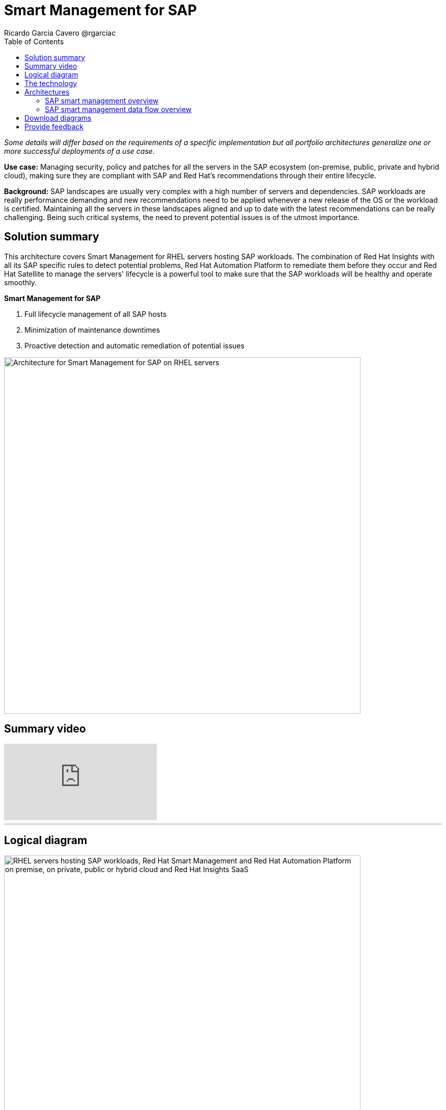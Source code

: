 = Smart Management for SAP
Ricardo Garcia Cavero @rgarciac
:homepage: https://gitlab.com/osspa/portfolio-architecture-examples
:imagesdir: images
:icons: font
:source-highlighter: prettify
:toc: left
:toclevels: 5

_Some details will differ based on the requirements of a specific implementation but all portfolio architectures generalize one or more successful deployments of a use case._

*Use case:* Managing security, policy and patches for all the servers in the SAP ecosystem (on-premise, public, private
and hybrid cloud), making sure they are compliant with SAP and Red Hat's recommendations through their entire lifecycle.

*Background:* SAP landscapes are usually very complex with a high number of servers and dependencies. SAP workloads are really performance demanding and new recommendations need to be applied whenever a new release of the OS or the workload is certified. Maintaining all the servers in these landscapes aligned and up to date with the latest recommendations can be really challenging.
Being such critical systems, the need to prevent potential issues is of the utmost importance.


== Solution summary 
This architecture covers Smart Management for RHEL servers hosting SAP workloads.  The combination of Red Hat Insights with all its SAP specific rules to detect potential problems, Red Hat Automation Platform to remediate them before they occur and Red Hat Satellite to manage the servers' lifecycle is a ‌powerful tool to make sure that the SAP workloads will be healthy and operate smoothly.

====
*Smart Management for SAP*

. Full lifecycle management of all SAP hosts 
. Minimization of maintenance downtimes
. Proactive detection and automatic remediation of potential issues
====



--
image:https://gitlab.com/osspa/portfolio-architecture-examples/-/raw/main/images/intro-marketectures/smart-management-for-SAP-marketing-slide.png[alt="Architecture for Smart Management for SAP on RHEL servers", width=700]
--

== Summary video
video::vBzXn-EiXtQ[youtube]
---

== Logical diagram
--
image:https://gitlab.com/osspa/portfolio-architecture-examples/-/raw/main/images/logical-diagrams/sap-smart-management.png[alt="RHEL servers hosting SAP workloads, Red Hat Smart Management and Red Hat Automation Platform on premise, on private, public or hybrid cloud and Red Hat Insights SaaS", width=700]
--

== The technology

The following technology was chosen for this solution:

====
https://www.redhat.com/en/technologies/linux-platforms/enterprise-linux?intcmp=7013a00000318EWAAY[*Red Hat Enterprise Linux for SAP Solutions*] is combining an intelligent operating system with predictive management
tools and SAP-specific content. Red Hat Enterprise Linux for SAP Solutions provides a single, consistent, highly
available foundation for business-critical SAP and non-SAP workloads.

https://www.redhat.com/en/technologies/management/insights?intcmp=7013a00000318EWAAY[*Red Hat Insights*] receives the anonymized data of the SAP hosts from Satellite and makes it available to the
Insights services the customer is subscribed to. It is a rule-based SaaS and it has dedicated rules for SAP hosts that
are based on SAP's and Red Hat's recommendations and it detects and alerts when a host is not compliant with all these
recommendations.

https://www.redhat.com/en/technologies/management/smart-management?intcmp=7013a00000318EWAAY[*Red Hat Satellite*], which includes Satellite and Cloud Connector, provides the capability to gather
anonymized configuration information from the SAP hosts and send that anonymized data to Insights Platform (on Red
Hat’s SaaS). Satellite manages the lifecycle of the SAP servers, applying the packages, security fixes, etc., that
they need to comply with SAP’s and Red Hat’s recommendations and be consistent between them.

https://www.redhat.com/en/technologies/management/ansible?intcmp=7013a00000318EWAAY[*Red Hat Ansible Automation Platform*] is the framework used in this solution to run the remediation Ansible
playbooks in the hosts that will correct the situations that could lead to a failure or issue. For example, modifying
a kernel memory parameter that can cause a bad performance of the SAP HANA DB or applying a certain level of an OS
package that is needed for a particular version of SAP Netweaver.
====

== Architectures

=== SAP smart management overview
--
image:https://gitlab.com/osspa/portfolio-architecture-examples/-/raw/main/images/schematic-diagrams/sap-smart-management-network-sd.png[alt="Network connections between Red Hat Smart Management, Red Hat Ansible Automation Platform, Red Hat Insights and RHEL hosted SAP workloads", width=700]
--
The prerequisites to implement the solution are the following:

All the servers that will host SAP workloads need to be registered with the RHEL for SAP Solutions subscription.
- Insights client will be deployed in all of them.
- Satellite will be deployed in the customer’s infrastructure (either in the same location/infrastructure where
the SAP ecosystem is or in a different one).
- Ansible Automation Platform will also be deployed in the customer’s infrastructure.   

In the SAP landscape, there can be classic SAP Netweaver applications that can run on AnyDB or SAP HANA (thus the dotted
connection in the diagram) and SAP S/4HANA applications that will only run on SAP HANA. Smart Management can be applied
to any of those scenarios thus covering all the deployments supported by SAP.

We are using SAP’s terminology when we mention “AnyDB” meaning any of the DBs on which SAP workloads can run other
than SAP HANA (Oracle, DB2, Sybase, SQL Server, MaxDB)

=== SAP smart management data flow overview
--
image:https://gitlab.com/osspa/portfolio-architecture-examples/-/raw/main/images/schematic-diagrams/sap-smart-management-data-sd.png[alt="Red Hat Insights makes sure that all RHEL servers hosting SAP workloads are compliant with SAP and Red Hat's recommendations, if some are missing it triggers a remediation playbook from Red Hat Ansible Automation Platform that will apply the recommendation directly or through Red Hat Smart Management", width=700]
--
1. All the SAP hosts (DB and application) are sending information about their configuration and status to the Satellite server.

2. The Satellite server sends anonymized information about the SAP hosts to the Insights Service
in Red Hat SaaS. 

3. The Insights Service sends the data to the Insights Platform (also in Red Hat SaaS) to compare it to
the rules.

4. If there are configurations that can lead to potential issues in the SAP hosts the Enterprise Operating Automation
(also in Red Hat SaaS) will send remediation playbooks to the Insights Platform. 

5. The Insights Platform sends a generated plan for the remediation to the Satellite host. 

6. Satellite sends the generated plan and the packages necessary to the plan to the Automation Orchestration host (Ansible Automation Platform).

7. Ansible Automation Platform runs the remediation playbooks in the SAP servers.

With the packages, security fixes, etc., applied to the hosts in the SAP Landscape we make sure that they are all up to
date and at the same level (according to Red Hat and SAP’s recommendations) so there is no drift between them that can
cause issues.

== Download diagrams
View and download all of the diagrams above in our open source tooling site.
--
https://www.redhat.com/architect/portfolio/tool/index.html?#gitlab.com/osspa/portfolio-architecture-examples/-/raw/main/diagrams/smart-management-sap.drawio[[Open Diagrams]]
--

== Provide feedback 
You can offer to help correct or enhance this architecture by filing an https://gitlab.com/osspa/portfolio-architecture-examples/-/blob/main/sap-smart-management.adoc[issue or submitting a merge request against this Portfolio Architecture product in our GitLab repositories].
